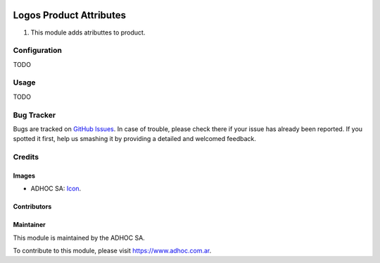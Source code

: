 .. image:: https://img.shields.io/badge/licence-AGPL--3-blue.svg
    :alt: License

========================
Logos Product Attributes
========================

#. This module adds atributtes to product.

Configuration
=============

TODO

Usage
=====

TODO

Bug Tracker
===========

Bugs are tracked on `GitHub Issues
<https://github.com/ingadhoc/patches/issues>`_. In case of trouble, please
check there if your issue has already been reported. If you spotted it first,
help us smashing it by providing a detailed and welcomed feedback.

Credits
=======

Images
------

* ADHOC SA: `Icon <http://fotos.subefotos.com/83fed853c1e15a8023b86b2b22d6145bo.png>`_.

Contributors
------------


Maintainer
----------

.. image:: http://fotos.subefotos.com/83fed853c1e15a8023b86b2b22d6145bo.png
   :alt: Odoo Community Association
   :target: https://www.adhoc.com.ar

This module is maintained by the ADHOC SA.

To contribute to this module, please visit https://www.adhoc.com.ar.
